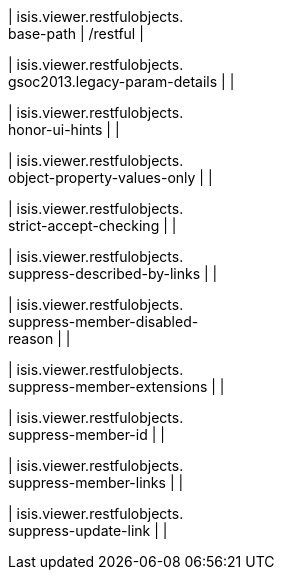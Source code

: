 | isis.viewer.restfulobjects. +
base-path
|  /restful
| 

| isis.viewer.restfulobjects. +
gsoc2013.legacy-param-details
| 
| 

| isis.viewer.restfulobjects. +
honor-ui-hints
| 
| 

| isis.viewer.restfulobjects. +
object-property-values-only
| 
| 

| isis.viewer.restfulobjects. +
strict-accept-checking
| 
| 

| isis.viewer.restfulobjects. +
suppress-described-by-links
| 
| 

| isis.viewer.restfulobjects. +
suppress-member-disabled- +
reason
| 
| 

| isis.viewer.restfulobjects. +
suppress-member-extensions
| 
| 

| isis.viewer.restfulobjects. +
suppress-member-id
| 
| 

| isis.viewer.restfulobjects. +
suppress-member-links
| 
| 

| isis.viewer.restfulobjects. +
suppress-update-link
| 
| 

